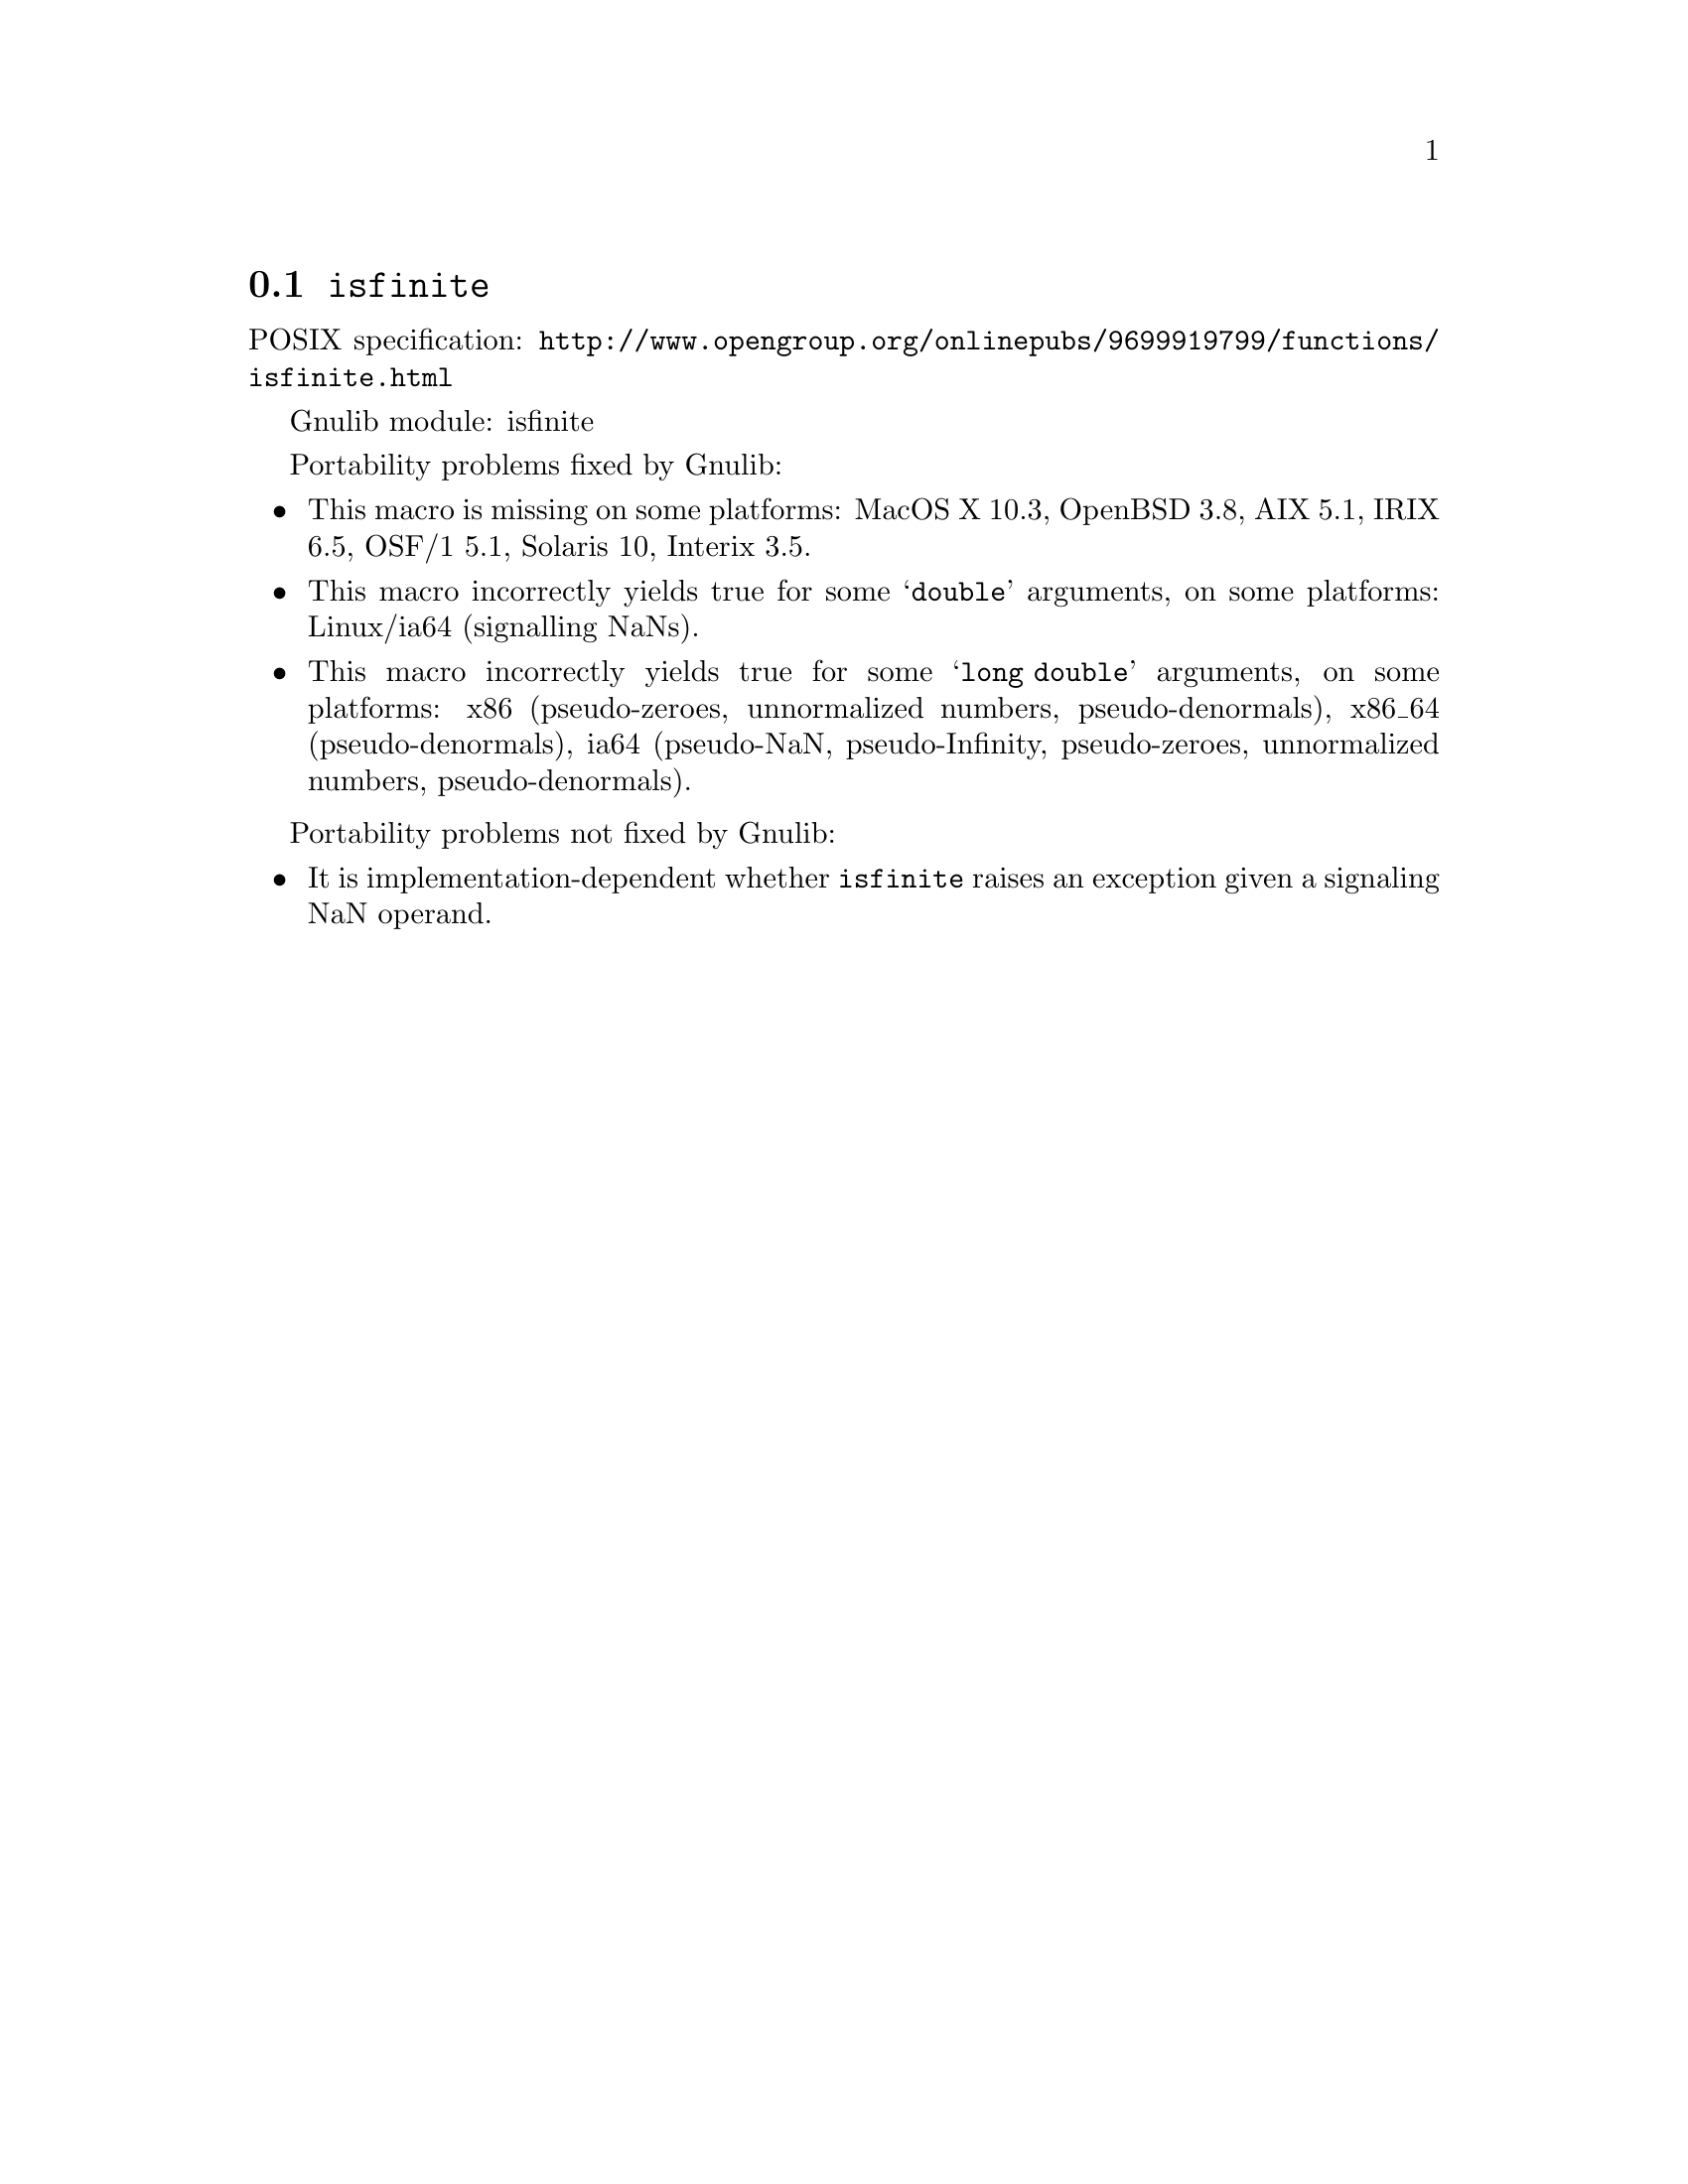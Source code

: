 @node isfinite
@section @code{isfinite}
@findex isfinite

POSIX specification: @url{http://www.opengroup.org/onlinepubs/9699919799/functions/isfinite.html}

Gnulib module: isfinite

Portability problems fixed by Gnulib:
@itemize
@item
This macro is missing on some platforms:
MacOS X 10.3, OpenBSD 3.8, AIX 5.1, IRIX 6.5, OSF/1 5.1, Solaris 10, Interix 3.5.
@item
This macro incorrectly yields true for some @samp{double} arguments, on some
platforms:
Linux/ia64 (signalling NaNs).
@item
This macro incorrectly yields true for some @samp{long double} arguments, on
some platforms:
x86 (pseudo-zeroes, unnormalized numbers, pseudo-denormals),
x86_64 (pseudo-denormals),
ia64 (pseudo-NaN, pseudo-Infinity, pseudo-zeroes, unnormalized numbers, pseudo-denormals).
@end itemize

Portability problems not fixed by Gnulib:
@itemize
@item
It is implementation-dependent whether @code{isfinite} raises an
exception given a signaling NaN operand.
@end itemize
